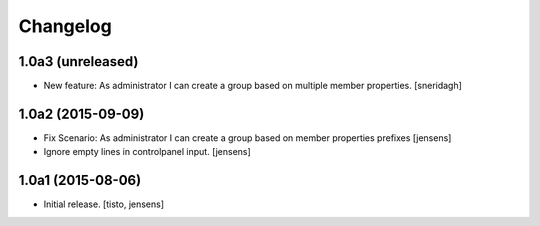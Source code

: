 Changelog
=========


1.0a3 (unreleased)
------------------

- New feature: As administrator I can create a group based on multiple member properties.
  [sneridagh]


1.0a2 (2015-09-09)
------------------

- Fix Scenario: As administrator I can create a group based on member
  properties prefixes
  [jensens]

- Ignore empty lines in controlpanel input.
  [jensens]


1.0a1 (2015-08-06)
------------------

- Initial release.
  [tisto, jensens]

